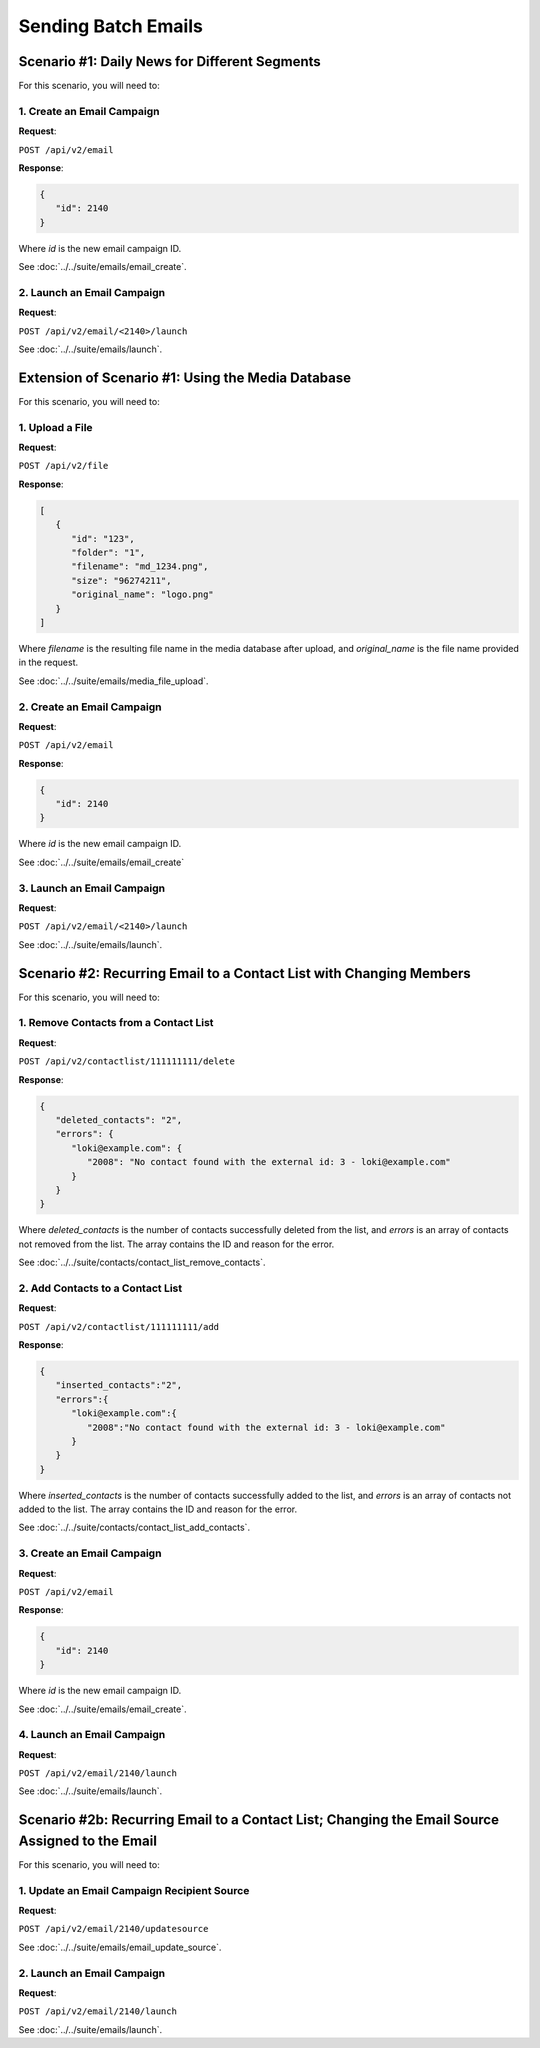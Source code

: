Sending Batch Emails
====================

Scenario #1: Daily News for Different Segments
----------------------------------------------

For this scenario, you will need to:

1. Create an Email Campaign
^^^^^^^^^^^^^^^^^^^^^^^^^^^

**Request**:

``POST /api/v2/email``

**Response**:

.. code-block:: json

   {
      "id": 2140
   }

Where *id* is the new email campaign ID.

See :doc:`../../suite/emails/email_create`.

2. Launch an Email Campaign
^^^^^^^^^^^^^^^^^^^^^^^^^^^

**Request**:

``POST /api/v2/email/<2140>/launch``

See :doc:`../../suite/emails/launch`.

Extension of Scenario #1: Using the Media Database
--------------------------------------------------

For this scenario, you will need to:

1. Upload a File
^^^^^^^^^^^^^^^^

**Request**:

``POST /api/v2/file``

**Response**:

.. code-block:: json

   [
      {
         "id": "123",
         "folder": "1",
         "filename": "md_1234.png",
         "size": "96274211",
         "original_name": "logo.png"
      }
   ]

Where *filename* is the resulting file name in the media database after upload, and *original_name* is the file name provided in the request.

See :doc:`../../suite/emails/media_file_upload`.

2. Create an Email Campaign
^^^^^^^^^^^^^^^^^^^^^^^^^^^

**Request**:

``POST /api/v2/email``

**Response**:

.. code-block:: json

   {
      "id": 2140
   }

Where *id* is the new email campaign ID.

See :doc:`../../suite/emails/email_create`

3. Launch an Email Campaign
^^^^^^^^^^^^^^^^^^^^^^^^^^^

**Request**:

``POST /api/v2/email/<2140>/launch``

See :doc:`../../suite/emails/launch`.

Scenario #2: Recurring Email to a Contact List with Changing Members
--------------------------------------------------------------------

For this scenario, you will need to:

1. Remove Contacts from a Contact List
^^^^^^^^^^^^^^^^^^^^^^^^^^^^^^^^^^^^^^

**Request**:

``POST /api/v2/contactlist/111111111/delete``

**Response**:

.. code-block:: json

   {
      "deleted_contacts": "2",
      "errors": {
         "loki@example.com": {
            "2008": "No contact found with the external id: 3 - loki@example.com"
         }
      }
   }

Where *deleted_contacts* is the number of contacts successfully deleted from the list, and *errors* is an array of
contacts not removed from the list. The array contains the ID and reason for the error.

See :doc:`../../suite/contacts/contact_list_remove_contacts`.

2. Add Contacts to a Contact List
^^^^^^^^^^^^^^^^^^^^^^^^^^^^^^^^^

**Request**:

``POST /api/v2/contactlist/111111111/add``

**Response**:

.. code-block:: json

   {
      "inserted_contacts":"2",
      "errors":{
         "loki@example.com":{
            "2008":"No contact found with the external id: 3 - loki@example.com"
         }
      }
   }

Where *inserted_contacts* is the number of contacts successfully added to the list, and
*errors* is an array of contacts not added to the list. The array contains the ID and
reason for the error.

See :doc:`../../suite/contacts/contact_list_add_contacts`.

3. Create an Email Campaign
^^^^^^^^^^^^^^^^^^^^^^^^^^^

**Request**:

``POST /api/v2/email``

**Response**:

.. code-block:: json

   {
      "id": 2140
   }

Where *id* is the new email campaign ID.

See :doc:`../../suite/emails/email_create`.

4. Launch an Email Campaign
^^^^^^^^^^^^^^^^^^^^^^^^^^^

**Request**:

``POST /api/v2/email/2140/launch``

See :doc:`../../suite/emails/launch`.

Scenario #2b: Recurring Email to a Contact List; Changing the Email Source Assigned to the Email
------------------------------------------------------------------------------------------------

For this scenario, you will need to:

1. Update an Email Campaign Recipient Source
^^^^^^^^^^^^^^^^^^^^^^^^^^^^^^^^^^^^^^^^^^^^

**Request**:

``POST /api/v2/email/2140/updatesource``

See :doc:`../../suite/emails/email_update_source`.

2. Launch an Email Campaign
^^^^^^^^^^^^^^^^^^^^^^^^^^^

**Request**:

``POST /api/v2/email/2140/launch``

See :doc:`../../suite/emails/launch`.